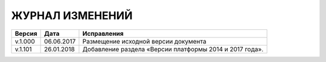 ЖУРНАЛ ИЗМЕНЕНИЙ
================

.. table:: Простая таблица

+-------+------------+---------------------------------------------------------+
|Версия |   Дата     |  Исправления                                            |
+=======+============+======================+==================================+
|v.1.000| 06.06.2017 | Размещение исходной версии документа                    |
+-------+------------+---------------------------------------------------------+
|v.1.101| 26.01.2018 | Добавление раздела «Версии платформы 2014 и 2017 года». |
+-------+------------+---------------------------------------------------------+

